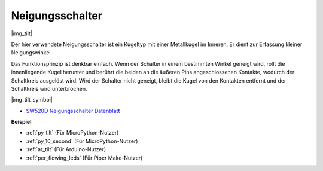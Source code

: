.. _cpn_tilt:

Neigungsschalter
=============================

|img_tilt| 

Der hier verwendete Neigungsschalter ist ein Kugeltyp mit einer Metallkugel im Inneren. Er dient zur Erfassung kleiner Neigungswinkel.

Das Funktionsprinzip ist denkbar einfach. Wenn der Schalter in einem bestimmten Winkel geneigt wird, rollt die innenliegende Kugel herunter und berührt die beiden an die äußeren Pins angeschlossenen Kontakte, wodurch der Schaltkreis ausgelöst wird. Wird der Schalter nicht geneigt, bleibt die Kugel von den Kontakten entfernt und der Schaltkreis wird unterbrochen.

|img_tilt_symbol|

* `SW520D Neigungsschalter Datenblatt <https://www.tme.com/Document/f1e6cedd8cb7feeb250b353b6213ec6c/SW-520D.pdf>`_

.. * :ref:`Tastenwert auslesen`

**Beispiel**

* :ref:`py_tilt` (Für MicroPython-Nutzer)
* :ref:`py_10_second` (Für MicroPython-Nutzer)
* :ref:`ar_tilt` (Für Arduino-Nutzer)
* :ref:`per_flowing_leds` (Für Piper Make-Nutzer)
